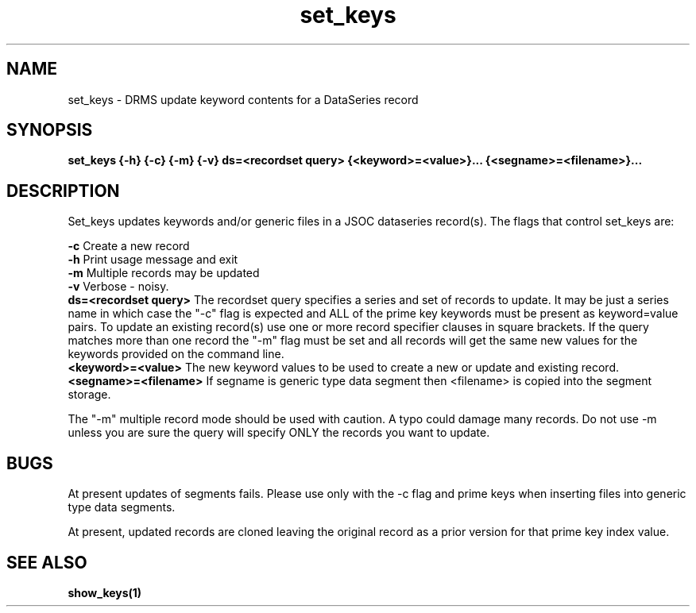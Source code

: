 .\"
.TH set_keys 1  13-Sept-2006  "DRMS MANPAGE" "DRMS Programmer's Manual"
.SH NAME
set_keys \- DRMS update keyword contents for a DataSeries record
.SH SYNOPSIS
.nf
.B set_keys {-h} {-c} {-m} {-v} ds=<recordset query> {<keyword>=<value>}... {<segname>=<filename>}...

.SH DESCRIPTION
Set_keys updates keywords and/or generic files in a JSOC dataseries record(s). 
The flags that control set_keys are:
.PP
.B -c
Create a new record
.br
.B -h
Print usage message and exit
.br
.B -m
Multiple records may be updated
.br
.B -v
Verbose - noisy.
.br
.B ds=<recordset query>
The recordset query specifies a series and set of records to update.
It may be just a series name in which case the "-c" flag is expected and
ALL of the prime key keywords must be present as keyword=value pairs.
To update an existing record(s) use one or more record specifier clauses in square brackets.
If the query matches more than one record the "-m" flag must be
set and all records will get the same new values for the keywords provided
on the command line.
.br
.B <keyword>=<value>
The new keyword values to be used to create a new or update and existing record.
.br
.B <segname>=<filename>
If segname is  generic type data segment then <filename> is copied into the segment storage.
.PP
The "-m" multiple record mode should be used with caution.  A typo could
damage many records.  Do not use -m unless you are sure the query will
specify ONLY the records you want to update.
.PP
.SH BUGS
At present updates of segments fails.  Please use only with the -c flag and prime keys
when inserting files into generic type data segments.
.PP
At present, updated records are cloned leaving the original record as a prior
version for that prime key index value.
.SH "SEE ALSO"
.BR show_keys(1)
